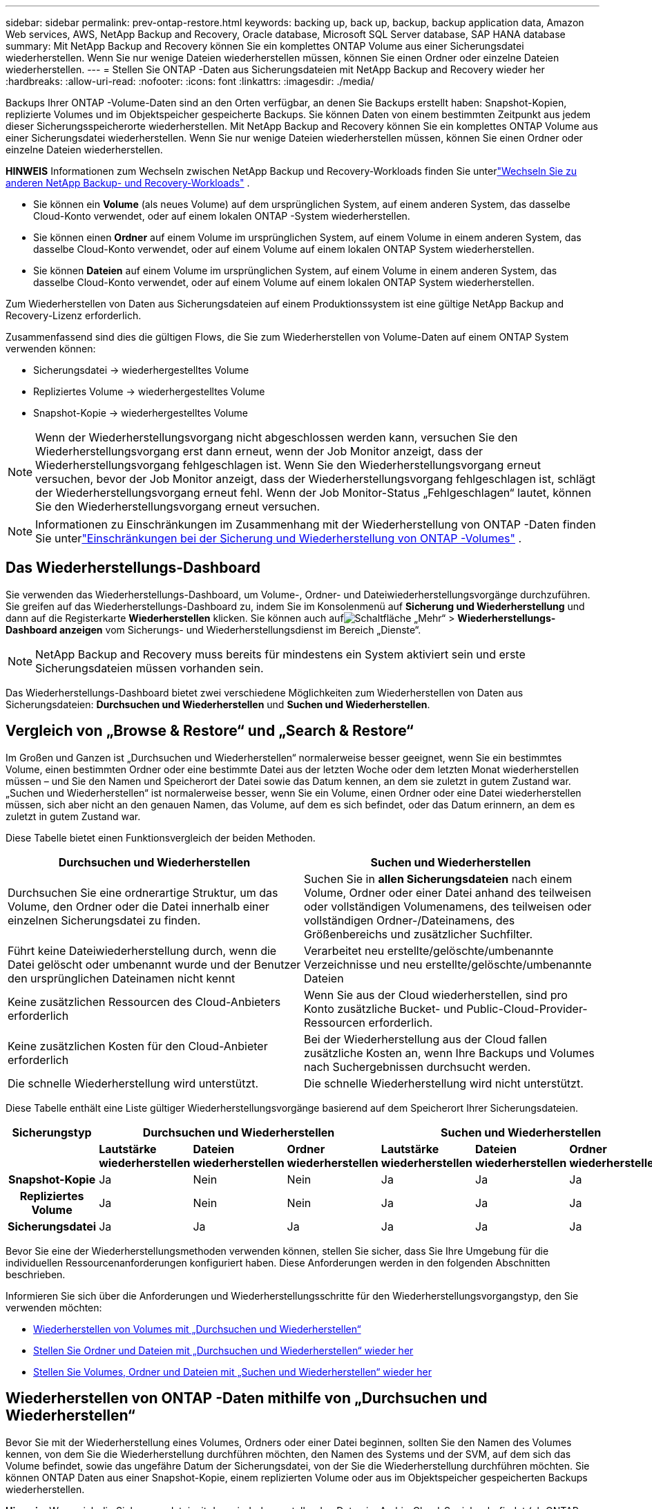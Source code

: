 ---
sidebar: sidebar 
permalink: prev-ontap-restore.html 
keywords: backing up, back up, backup, backup application data, Amazon Web services, AWS, NetApp Backup and Recovery, Oracle database, Microsoft SQL Server database, SAP HANA database 
summary: Mit NetApp Backup and Recovery können Sie ein komplettes ONTAP Volume aus einer Sicherungsdatei wiederherstellen. Wenn Sie nur wenige Dateien wiederherstellen müssen, können Sie einen Ordner oder einzelne Dateien wiederherstellen. 
---
= Stellen Sie ONTAP -Daten aus Sicherungsdateien mit NetApp Backup and Recovery wieder her
:hardbreaks:
:allow-uri-read: 
:nofooter: 
:icons: font
:linkattrs: 
:imagesdir: ./media/


[role="lead"]
Backups Ihrer ONTAP -Volume-Daten sind an den Orten verfügbar, an denen Sie Backups erstellt haben: Snapshot-Kopien, replizierte Volumes und im Objektspeicher gespeicherte Backups.  Sie können Daten von einem bestimmten Zeitpunkt aus jedem dieser Sicherungsspeicherorte wiederherstellen.  Mit NetApp Backup and Recovery können Sie ein komplettes ONTAP Volume aus einer Sicherungsdatei wiederherstellen. Wenn Sie nur wenige Dateien wiederherstellen müssen, können Sie einen Ordner oder einzelne Dateien wiederherstellen.

[]
====
*HINWEIS* Informationen zum Wechseln zwischen NetApp Backup und Recovery-Workloads finden Sie unterlink:br-start-switch-ui.html["Wechseln Sie zu anderen NetApp Backup- und Recovery-Workloads"] .

====
* Sie können ein *Volume* (als neues Volume) auf dem ursprünglichen System, auf einem anderen System, das dasselbe Cloud-Konto verwendet, oder auf einem lokalen ONTAP -System wiederherstellen.
* Sie können einen *Ordner* auf einem Volume im ursprünglichen System, auf einem Volume in einem anderen System, das dasselbe Cloud-Konto verwendet, oder auf einem Volume auf einem lokalen ONTAP System wiederherstellen.
* Sie können *Dateien* auf einem Volume im ursprünglichen System, auf einem Volume in einem anderen System, das dasselbe Cloud-Konto verwendet, oder auf einem Volume auf einem lokalen ONTAP System wiederherstellen.


Zum Wiederherstellen von Daten aus Sicherungsdateien auf einem Produktionssystem ist eine gültige NetApp Backup and Recovery-Lizenz erforderlich.

Zusammenfassend sind dies die gültigen Flows, die Sie zum Wiederherstellen von Volume-Daten auf einem ONTAP System verwenden können:

* Sicherungsdatei -> wiederhergestelltes Volume
* Repliziertes Volume -> wiederhergestelltes Volume
* Snapshot-Kopie -> wiederhergestelltes Volume



NOTE: Wenn der Wiederherstellungsvorgang nicht abgeschlossen werden kann, versuchen Sie den Wiederherstellungsvorgang erst dann erneut, wenn der Job Monitor anzeigt, dass der Wiederherstellungsvorgang fehlgeschlagen ist.  Wenn Sie den Wiederherstellungsvorgang erneut versuchen, bevor der Job Monitor anzeigt, dass der Wiederherstellungsvorgang fehlgeschlagen ist, schlägt der Wiederherstellungsvorgang erneut fehl.  Wenn der Job Monitor-Status „Fehlgeschlagen“ lautet, können Sie den Wiederherstellungsvorgang erneut versuchen.


NOTE: Informationen zu Einschränkungen im Zusammenhang mit der Wiederherstellung von ONTAP -Daten finden Sie unterlink:br-reference-limitations.html["Einschränkungen bei der Sicherung und Wiederherstellung von ONTAP -Volumes"] .



== Das Wiederherstellungs-Dashboard

Sie verwenden das Wiederherstellungs-Dashboard, um Volume-, Ordner- und Dateiwiederherstellungsvorgänge durchzuführen.  Sie greifen auf das Wiederherstellungs-Dashboard zu, indem Sie im Konsolenmenü auf *Sicherung und Wiederherstellung* und dann auf die Registerkarte *Wiederherstellen* klicken.  Sie können auch aufimage:icon-options-vertical.gif["Schaltfläche „Mehr“"] > *Wiederherstellungs-Dashboard anzeigen* vom Sicherungs- und Wiederherstellungsdienst im Bereich „Dienste“.


NOTE: NetApp Backup and Recovery muss bereits für mindestens ein System aktiviert sein und erste Sicherungsdateien müssen vorhanden sein.

Das Wiederherstellungs-Dashboard bietet zwei verschiedene Möglichkeiten zum Wiederherstellen von Daten aus Sicherungsdateien: *Durchsuchen und Wiederherstellen* und *Suchen und Wiederherstellen*.



== Vergleich von „Browse & Restore“ und „Search & Restore“

Im Großen und Ganzen ist „Durchsuchen und Wiederherstellen“ normalerweise besser geeignet, wenn Sie ein bestimmtes Volume, einen bestimmten Ordner oder eine bestimmte Datei aus der letzten Woche oder dem letzten Monat wiederherstellen müssen – und Sie den Namen und Speicherort der Datei sowie das Datum kennen, an dem sie zuletzt in gutem Zustand war.  „Suchen und Wiederherstellen“ ist normalerweise besser, wenn Sie ein Volume, einen Ordner oder eine Datei wiederherstellen müssen, sich aber nicht an den genauen Namen, das Volume, auf dem es sich befindet, oder das Datum erinnern, an dem es zuletzt in gutem Zustand war.

Diese Tabelle bietet einen Funktionsvergleich der beiden Methoden.

[cols="50,50"]
|===
| Durchsuchen und Wiederherstellen | Suchen und Wiederherstellen 


| Durchsuchen Sie eine ordnerartige Struktur, um das Volume, den Ordner oder die Datei innerhalb einer einzelnen Sicherungsdatei zu finden. | Suchen Sie in *allen Sicherungsdateien* nach einem Volume, Ordner oder einer Datei anhand des teilweisen oder vollständigen Volumenamens, des teilweisen oder vollständigen Ordner-/Dateinamens, des Größenbereichs und zusätzlicher Suchfilter. 


| Führt keine Dateiwiederherstellung durch, wenn die Datei gelöscht oder umbenannt wurde und der Benutzer den ursprünglichen Dateinamen nicht kennt | Verarbeitet neu erstellte/gelöschte/umbenannte Verzeichnisse und neu erstellte/gelöschte/umbenannte Dateien 


| Keine zusätzlichen Ressourcen des Cloud-Anbieters erforderlich | Wenn Sie aus der Cloud wiederherstellen, sind pro Konto zusätzliche Bucket- und Public-Cloud-Provider-Ressourcen erforderlich. 


| Keine zusätzlichen Kosten für den Cloud-Anbieter erforderlich | Bei der Wiederherstellung aus der Cloud fallen zusätzliche Kosten an, wenn Ihre Backups und Volumes nach Suchergebnissen durchsucht werden. 


| Die schnelle Wiederherstellung wird unterstützt. | Die schnelle Wiederherstellung wird nicht unterstützt. 
|===
Diese Tabelle enthält eine Liste gültiger Wiederherstellungsvorgänge basierend auf dem Speicherort Ihrer Sicherungsdateien.

[cols="14h,14,14,14,14,14,14"]
|===
| Sicherungstyp 3+| Durchsuchen und Wiederherstellen 3+| Suchen und Wiederherstellen 


|  | *Lautstärke wiederherstellen* | *Dateien wiederherstellen* | *Ordner wiederherstellen* | *Lautstärke wiederherstellen* | *Dateien wiederherstellen* | *Ordner wiederherstellen* 


| Snapshot-Kopie | Ja | Nein | Nein | Ja | Ja | Ja 


| Repliziertes Volume | Ja | Nein | Nein | Ja | Ja | Ja 


| Sicherungsdatei | Ja | Ja | Ja | Ja | Ja | Ja 
|===
Bevor Sie eine der Wiederherstellungsmethoden verwenden können, stellen Sie sicher, dass Sie Ihre Umgebung für die individuellen Ressourcenanforderungen konfiguriert haben.  Diese Anforderungen werden in den folgenden Abschnitten beschrieben.

Informieren Sie sich über die Anforderungen und Wiederherstellungsschritte für den Wiederherstellungsvorgangstyp, den Sie verwenden möchten:

* <<Wiederherstellen von Volumes mit „Durchsuchen und Wiederherstellen“,Wiederherstellen von Volumes mit „Durchsuchen und Wiederherstellen“>>
* <<Stellen Sie Ordner und Dateien mit „Durchsuchen und Wiederherstellen“ wieder her,Stellen Sie Ordner und Dateien mit „Durchsuchen und Wiederherstellen“ wieder her>>
* <<restore-ontap-data-using-search-restore,Stellen Sie Volumes, Ordner und Dateien mit „Suchen und Wiederherstellen“ wieder her>>




== Wiederherstellen von ONTAP -Daten mithilfe von „Durchsuchen und Wiederherstellen“

Bevor Sie mit der Wiederherstellung eines Volumes, Ordners oder einer Datei beginnen, sollten Sie den Namen des Volumes kennen, von dem Sie die Wiederherstellung durchführen möchten, den Namen des Systems und der SVM, auf dem sich das Volume befindet, sowie das ungefähre Datum der Sicherungsdatei, von der Sie die Wiederherstellung durchführen möchten.  Sie können ONTAP Daten aus einer Snapshot-Kopie, einem replizierten Volume oder aus im Objektspeicher gespeicherten Backups wiederherstellen.

*Hinweis:* Wenn sich die Sicherungsdatei mit den wiederherzustellenden Daten im Archiv-Cloud-Speicher befindet (ab ONTAP 9.10.1), dauert der Wiederherstellungsvorgang länger und ist kostenpflichtig.  Darüber hinaus muss auf dem Zielcluster ONTAP 9.10.1 oder höher für die Volume-Wiederherstellung, 9.11.1 für die Dateiwiederherstellung, 9.12.1 für Google Archive und StorageGRID und 9.13.1 für die Ordnerwiederherstellung ausgeführt werden.

ifdef::aws[]

link:prev-reference-aws-archive-storage-tiers.html["Erfahren Sie mehr über die Wiederherstellung aus dem AWS-Archivspeicher"] .

endif::aws[]

ifdef::azure[]

link:prev-reference-azure-archive-storage-tiers.html["Weitere Informationen zur Wiederherstellung aus dem Azure-Archivspeicher"] .

endif::azure[]

ifdef::gcp[]

link:prev-reference-gcp-archive-storage-tiers.html["Erfahren Sie mehr über die Wiederherstellung aus dem Google-Archivspeicher"] .

endif::gcp[]


NOTE: Die hohe Priorität wird beim Wiederherstellen von Daten aus dem Azure-Archivspeicher auf StorageGRID -Systemen nicht unterstützt.



=== Durchsuchen und Wiederherstellen unterstützter Systeme und Objektspeicheranbieter

Sie können ONTAP Daten aus einer Sicherungsdatei, die sich in einem sekundären System (einem replizierten Volume) oder im Objektspeicher (einer Sicherungsdatei) befindet, auf den folgenden Systemen wiederherstellen.  Snapshot-Kopien befinden sich auf dem Quellsystem und können nur auf demselben System wiederhergestellt werden.

*Hinweis:* Sie können ein Volume aus jeder Art von Sicherungsdatei wiederherstellen, einen Ordner oder einzelne Dateien können Sie derzeit jedoch nur aus einer Sicherungsdatei im Objektspeicher wiederherstellen.

[cols="25,25,25,25"]
|===
| *Aus dem Objektspeicher (Backup)* | *Vom Primär (Schnappschuss)* | *Vom sekundären System (Replikation)* | Zum Zielsystem ifdef::aws[] 


| Amazon S3 | Cloud Volumes ONTAP in AWS On-Premises- ONTAP -System | Cloud Volumes ONTAP in AWS Lokales ONTAP -System endif::aws[] ifdef::azure[] | Azure-Blob 


| Cloud Volumes ONTAP in Azure On-Premises- ONTAP -System | Cloud Volumes ONTAP in Azure Lokales ONTAP -System endif::azure[] ifdef::gcp[] | Google Cloud-Speicher | Cloud Volumes ONTAP im lokalen ONTAP -System von Google 


| Cloud Volumes ONTAP im lokalen ONTAP -System von Google endif::gcp[] | NetApp StorageGRID | On-Premises- ONTAP -System | On-Premises- ONTAP -System Cloud Volumes ONTAP 


| Zum lokalen ONTAP -System | ONTAP S3 | On-Premises- ONTAP -System | On-Premises- ONTAP -System Cloud Volumes ONTAP 
|===
ifdef::aws[]

endif::aws[]

ifdef::azure[]

endif::azure[]

ifdef::gcp[]

endif::gcp[]

Für „Durchsuchen und Wiederherstellen“ kann der Konsolenagent an den folgenden Speicherorten installiert werden:

ifdef::aws[]

* Für Amazon S3 kann der Konsolenagent in AWS oder in Ihren Räumlichkeiten bereitgestellt werden


endif::aws[]

ifdef::azure[]

* Für Azure Blob kann der Konsolenagent in Azure oder in Ihren Räumlichkeiten bereitgestellt werden


endif::azure[]

ifdef::gcp[]

* Für Google Cloud Storage muss der Konsolenagent in Ihrem Google Cloud Platform VPC bereitgestellt werden


endif::gcp[]

* Für StorageGRID muss der Konsolenagent in Ihren Räumlichkeiten bereitgestellt werden; mit oder ohne Internetzugang
* Für ONTAP S3 kann der Konsolenagent in Ihren Räumlichkeiten (mit oder ohne Internetzugang) oder in einer Cloud-Provider-Umgebung bereitgestellt werden


Beachten Sie, dass Verweise auf „On-Premises ONTAP Systeme“ FAS, AFF und ONTAP Select Systeme umfassen.


NOTE: Wenn die ONTAP Version auf Ihrem System niedriger als 9.13.1 ist, können Sie keine Ordner oder Dateien wiederherstellen, wenn die Sicherungsdatei mit DataLock & Ransomware konfiguriert wurde.  In diesem Fall können Sie das gesamte Volume aus der Sicherungsdatei wiederherstellen und dann auf die benötigten Dateien zugreifen.



=== Wiederherstellen von Volumes mithilfe von „Durchsuchen und Wiederherstellen“

Wenn Sie ein Volume aus einer Sicherungsdatei wiederherstellen, erstellt NetApp Backup and Recovery mithilfe der Daten aus der Sicherung ein _neues_ Volume.  Wenn Sie ein Backup aus dem Objektspeicher verwenden, können Sie die Daten auf einem Volume im Originalsystem, auf einem anderen System, das sich im selben Cloud-Konto wie das Quellsystem befindet, oder auf einem lokalen ONTAP -System wiederherstellen.

Wenn Sie ein Cloud-Backup auf einem Cloud Volumes ONTAP -System mit ONTAP 9.13.0 oder höher oder auf einem lokalen ONTAP System mit ONTAP 9.14.1 wiederherstellen, haben Sie die Möglichkeit, eine _schnelle Wiederherstellung_ durchzuführen. Die schnelle Wiederherstellung ist ideal für Notfallwiederherstellungssituationen, in denen Sie so schnell wie möglich Zugriff auf ein Volume bereitstellen müssen. Bei einer schnellen Wiederherstellung werden die Metadaten aus der Sicherungsdatei auf einem Volume wiederhergestellt, anstatt die gesamte Sicherungsdatei wiederherzustellen.  Die schnelle Wiederherstellung wird für leistungs- oder latenzempfindliche Anwendungen nicht empfohlen und wird bei Sicherungen im Archivspeicher nicht unterstützt.


NOTE: Die schnelle Wiederherstellung wird für FlexGroup -Volumes nur unterstützt, wenn auf dem Quellsystem, von dem das Cloud-Backup erstellt wurde, ONTAP 9.12.1 oder höher ausgeführt wurde.  Und es wird für SnapLock -Volumes nur unterstützt, wenn auf dem Quellsystem ONTAP 9.11.0 oder höher ausgeführt wurde.

Bei der Wiederherstellung von einem replizierten Volume können Sie das Volume auf dem ursprünglichen System oder auf einem Cloud Volumes ONTAP oder On-Premises ONTAP -System wiederherstellen.

image:diagram_browse_restore_volume.png["Ein Diagramm, das den Ablauf zum Ausführen eines Volume-Wiederherstellungsvorgangs mithilfe von „Durchsuchen und Wiederherstellen“ zeigt."]

Wie Sie sehen, müssen Sie den Namen des Quellsystems, die Speicher-VM, den Volumenamen und das Datum der Sicherungsdatei kennen, um eine Volumewiederherstellung durchzuführen.

.Schritte
. Wählen Sie im Konsolenmenü *Schutz > Sicherung und Wiederherstellung*.
. Wählen Sie die Registerkarte *Wiederherstellen* und das Wiederherstellungs-Dashboard wird angezeigt.
. Wählen Sie im Abschnitt „Durchsuchen und Wiederherstellen“ die Option „Volume wiederherstellen“ aus.
. Navigieren Sie auf der Seite „Quelle auswählen“ zur Sicherungsdatei für das Volume, das Sie wiederherstellen möchten.  Wählen Sie das *System*, das *Volume* und die *Sicherungsdatei* mit dem Datums-/Zeitstempel aus, von dem Sie wiederherstellen möchten.
+
Die Spalte *Speicherort* zeigt an, ob die Sicherungsdatei (Snapshot) *lokal* (eine Snapshot-Kopie auf dem Quellsystem), *sekundär* (ein repliziertes Volume auf einem sekundären ONTAP System) oder *Objektspeicher* (eine Sicherungsdatei im Objektspeicher) ist.  Wählen Sie die Datei aus, die Sie wiederherstellen möchten.

. Wählen Sie *Weiter*.
+
Beachten Sie: Wenn Sie eine Sicherungsdatei im Objektspeicher auswählen und Ransomware Resilience für diese Sicherung aktiv ist (wenn Sie DataLock und Ransomware Resilience in der Sicherungsrichtlinie aktiviert haben), werden Sie aufgefordert, vor der Wiederherstellung der Daten einen zusätzlichen Ransomware-Scan für die Sicherungsdatei auszuführen. Wir empfehlen Ihnen, die Sicherungsdatei auf Ransomware zu scannen. (Für den Zugriff auf den Inhalt der Sicherungsdatei fallen bei Ihrem Cloud-Anbieter zusätzliche Kosten für den Datenverkehr an.)

. Wählen Sie auf der Seite „Ziel auswählen“ das *System* aus, auf dem Sie das Volume wiederherstellen möchten.
. Wenn Sie beim Wiederherstellen einer Sicherungsdatei aus dem Objektspeicher ein lokales ONTAP -System auswählen und die Clusterverbindung zum Objektspeicher noch nicht konfiguriert haben, werden Sie zur Eingabe zusätzlicher Informationen aufgefordert:
+
ifdef::aws[]

+
** Wählen Sie beim Wiederherstellen von Amazon S3 den IPspace im ONTAP Cluster aus, in dem sich das Zielvolume befinden soll, geben Sie den Zugriffsschlüssel und den geheimen Schlüssel für den Benutzer ein, den Sie erstellt haben, um dem ONTAP Cluster Zugriff auf den S3-Bucket zu gewähren, und wählen Sie optional einen privaten VPC-Endpunkt für die sichere Datenübertragung.




endif::aws[]

ifdef::azure[]

* Wählen Sie beim Wiederherstellen aus Azure Blob den IPspace im ONTAP Cluster aus, in dem sich das Zielvolume befinden soll, wählen Sie das Azure-Abonnement für den Zugriff auf den Objektspeicher aus und wählen Sie optional einen privaten Endpunkt für die sichere Datenübertragung, indem Sie das VNet und das Subnetz auswählen.


endif::azure[]

ifdef::gcp[]

* Wählen Sie beim Wiederherstellen aus Google Cloud Storage das Google Cloud-Projekt sowie den Zugriffsschlüssel und den geheimen Schlüssel aus, um auf den Objektspeicher, die Region, in der die Sicherungen gespeichert sind, und den IP-Bereich im ONTAP Cluster zuzugreifen, in dem sich das Zielvolume befinden wird.


endif::gcp[]

* Geben Sie beim Wiederherstellen von StorageGRID den FQDN des StorageGRID -Servers und den Port ein, den ONTAP für die HTTPS-Kommunikation mit StorageGRID verwenden soll, wählen Sie den für den Zugriff auf den Objektspeicher erforderlichen Zugriffsschlüssel und Geheimschlüssel sowie den IP-Bereich im ONTAP Cluster aus, in dem sich das Zielvolume befinden wird.
* Geben Sie beim Wiederherstellen von ONTAP S3 den FQDN des ONTAP S3-Servers und den Port ein, den ONTAP für die HTTPS-Kommunikation mit ONTAP S3 verwenden soll, wählen Sie den für den Zugriff auf den Objektspeicher erforderlichen Zugriffsschlüssel und Geheimschlüssel sowie den IP-Bereich im ONTAP Cluster aus, in dem sich das Zielvolume befinden wird.
+
.. Geben Sie den Namen ein, den Sie für das wiederhergestellte Volume verwenden möchten, und wählen Sie die Speicher-VM und das Aggregat aus, in dem sich das Volume befinden soll.  Beim Wiederherstellen eines FlexGroup -Volumes müssen Sie mehrere Aggregate auswählen.  Standardmäßig wird *<source_volume_name>_restore* als Volumename verwendet.
+
Wenn Sie ein Backup vom Objektspeicher auf einem Cloud Volumes ONTAP -System mit ONTAP 9.13.0 oder höher oder auf einem lokalen ONTAP System mit ONTAP 9.14.1 wiederherstellen, haben Sie die Möglichkeit, eine _schnelle Wiederherstellung_ durchzuführen.

+
Und wenn Sie das Volume aus einer Sicherungsdatei wiederherstellen, die sich in einer Archivspeicherebene befindet (verfügbar ab ONTAP 9.10.1), können Sie die Wiederherstellungspriorität auswählen.

+
ifdef::aws[]





link:prev-reference-aws-archive-storage-tiers.html["Erfahren Sie mehr über die Wiederherstellung aus dem AWS-Archivspeicher"] .

endif::aws[]

ifdef::azure[]

link:prev-reference-azure-archive-storage-tiers.html["Weitere Informationen zur Wiederherstellung aus dem Azure-Archivspeicher"] .

endif::azure[]

ifdef::gcp[]

link:prev-reference-gcp-archive-storage-tiers.html["Erfahren Sie mehr über die Wiederherstellung aus dem Google-Archivspeicher"] . Sicherungsdateien in der Speicherebene des Google-Archivs werden fast sofort wiederhergestellt und erfordern keine Wiederherstellungspriorität.

endif::gcp[]

. Wählen Sie *Weiter*, um auszuwählen, ob Sie eine normale Wiederherstellung oder eine schnelle Wiederherstellung durchführen möchten:
+
** *Normale Wiederherstellung*: Verwenden Sie die normale Wiederherstellung auf Volumes, die eine hohe Leistung erfordern.  Die Volumes sind erst verfügbar, wenn der Wiederherstellungsvorgang abgeschlossen ist.
** *Schnelle Wiederherstellung*: Wiederhergestellte Volumes und Daten sind sofort verfügbar. Verwenden Sie dies nicht auf Volumes, die eine hohe Leistung erfordern, da der Zugriff auf die Daten während des schnellen Wiederherstellungsprozesses langsamer als gewöhnlich sein kann.


. Wählen Sie *Wiederherstellen* und Sie kehren zum Wiederherstellungs-Dashboard zurück, damit Sie den Fortschritt des Wiederherstellungsvorgangs überprüfen können.


.Ergebnis
NetApp Backup and Recovery erstellt basierend auf dem von Ihnen ausgewählten Backup ein neues Volume.

Beachten Sie, dass die Wiederherstellung eines Volumes aus einer Sicherungsdatei, die sich im Archivspeicher befindet, je nach Archivebene und Wiederherstellungspriorität viele Minuten oder Stunden dauern kann.  Sie können die Registerkarte *Jobüberwachung* auswählen, um den Wiederherstellungsfortschritt anzuzeigen.



=== Stellen Sie Ordner und Dateien mit „Durchsuchen und Wiederherstellen“ wieder her

Wenn Sie nur einige Dateien aus einer ONTAP Volume-Sicherung wiederherstellen müssen, können Sie anstelle der Wiederherstellung des gesamten Volumes einen Ordner oder einzelne Dateien wiederherstellen.  Sie können Ordner und Dateien auf einem vorhandenen Volume im ursprünglichen System oder auf einem anderen System wiederherstellen, das dasselbe Cloud-Konto verwendet.  Sie können Ordner und Dateien auch auf einem Volume auf einem lokalen ONTAP System wiederherstellen.


NOTE: Sie können einen Ordner oder einzelne Dateien derzeit nur aus einer Sicherungsdatei im Objektspeicher wiederherstellen.  Das Wiederherstellen von Dateien und Ordnern aus einer lokalen Snapshot-Kopie oder aus einer Sicherungsdatei, die sich auf einem sekundären System (einem replizierten Volume) befindet, wird derzeit nicht unterstützt.

Wenn Sie mehrere Dateien auswählen, werden alle Dateien auf demselben von Ihnen ausgewählten Zielvolume wiederhergestellt.  Wenn Sie also Dateien auf verschiedenen Datenträgern wiederherstellen möchten, müssen Sie den Wiederherstellungsvorgang mehrmals ausführen.

Wenn Sie ONTAP 9.13.0 oder höher verwenden, können Sie einen Ordner zusammen mit allen darin enthaltenen Dateien und Unterordnern wiederherstellen.  Wenn Sie eine ONTAP -Version vor 9.13.0 verwenden, werden nur Dateien aus diesem Ordner wiederhergestellt – keine Unterordner oder Dateien in Unterordnern.

[NOTE]
====
* Wenn die Sicherungsdatei mit DataLock- und Ransomware-Schutz konfiguriert wurde, wird die Wiederherstellung auf Ordnerebene nur unterstützt, wenn die ONTAP -Version 9.13.1 oder höher ist.  Wenn Sie eine frühere Version von ONTAP verwenden, können Sie das gesamte Volume aus der Sicherungsdatei wiederherstellen und dann auf die benötigten Ordner und Dateien zugreifen.
* Wenn sich die Sicherungsdatei im Archivspeicher befindet, wird die Wiederherstellung auf Ordnerebene nur unterstützt, wenn die ONTAP Version 9.13.1 oder höher ist.  Wenn Sie eine frühere Version von ONTAP verwenden, können Sie den Ordner aus einer neueren, nicht archivierten Sicherungsdatei wiederherstellen oder das gesamte Volume aus der archivierten Sicherung wiederherstellen und dann auf den benötigten Ordner und die benötigten Dateien zugreifen.
* Mit ONTAP 9.15.1 können Sie FlexGroup -Ordner mit der Option „Durchsuchen und wiederherstellen“ wiederherstellen.  Diese Funktion befindet sich im Technologievorschaumodus.
+
Sie können es mit einem speziellen Flag testen, das im https://community.netapp.com/t5/Tech-ONTAP-Blogs/BlueXP-Backup-and-Recovery-July-2024-Release/ba-p/453993#toc-hId-1830672444["Blog zur NetApp Backup and Recovery-Version vom Juli 2024"^] .



====


==== Voraussetzungen

* Die ONTAP Version muss 9.6 oder höher sein, um Dateiwiederherstellungsvorgänge durchführen zu können.
* Die ONTAP Version muss 9.11.1 oder höher sein, um _Ordner_-Wiederherstellungsvorgänge durchführen zu können.  ONTAP Version 9.13.1 ist erforderlich, wenn sich die Daten im Archivspeicher befinden oder wenn die Sicherungsdatei DataLock- und Ransomware-Schutz verwendet.
* Die ONTAP Version muss 9.15.1 p2 oder höher sein, um FlexGroup -Verzeichnisse mit der Option „Durchsuchen und wiederherstellen“ wiederherzustellen.




==== Ordner- und Dateiwiederherstellungsprozess

Der Vorgang läuft folgendermaßen ab:

. Wenn Sie einen Ordner oder eine oder mehrere Dateien aus einer Volume-Sicherung wiederherstellen möchten, klicken Sie auf die Registerkarte *Wiederherstellen* und dann unter _Durchsuchen und Wiederherstellen_ auf *Dateien oder Ordner wiederherstellen*.
. Wählen Sie das Quellsystem, das Volume und die Sicherungsdatei aus, in der sich der Ordner oder die Datei(en) befinden.
. NetApp Backup and Recovery zeigt die Ordner und Dateien an, die in der ausgewählten Sicherungsdatei vorhanden sind.
. Wählen Sie den Ordner oder die Datei(en) aus, die Sie aus dieser Sicherung wiederherstellen möchten.
. Wählen Sie den Zielspeicherort aus, an dem der Ordner oder die Datei(en) wiederhergestellt werden sollen (System, Volume und Ordner), und klicken Sie auf *Wiederherstellen*.
. Die Datei(en) werden wiederhergestellt.


image:diagram_browse_restore_file.png["Ein Diagramm, das den Ablauf zum Ausführen eines Dateiwiederherstellungsvorgangs mithilfe von „Durchsuchen und Wiederherstellen“ zeigt."]

Wie Sie sehen, müssen Sie den Systemnamen, den Datenträgernamen, das Datum der Sicherungsdatei und den Ordner-/Dateinamen kennen, um eine Ordner- oder Dateiwiederherstellung durchzuführen.



==== Ordner und Dateien wiederherstellen

Befolgen Sie diese Schritte, um Ordner oder Dateien aus einer ONTAP Volume-Sicherung auf einem Volume wiederherzustellen.  Sie sollten den Namen des Datenträgers und das Datum der Sicherungsdatei kennen, die Sie zum Wiederherstellen des Ordners oder der Datei(en) verwenden möchten.  Diese Funktion verwendet Live Browsing, sodass Sie die Liste der Verzeichnisse und Dateien in jeder Sicherungsdatei anzeigen können.

.Schritte
. Wählen Sie im Konsolenmenü *Schutz > Sicherung und Wiederherstellung*.
. Wählen Sie die Registerkarte *Wiederherstellen* und das Wiederherstellungs-Dashboard wird angezeigt.
. Wählen Sie im Abschnitt „Durchsuchen und Wiederherstellen“ die Option „Dateien oder Ordner wiederherstellen“ aus.
. Navigieren Sie auf der Seite „Quelle auswählen“ zur Sicherungsdatei für das Volume, das den Ordner oder die Dateien enthält, die Sie wiederherstellen möchten.  Wählen Sie das *System*, das *Volume* und das *Backup* mit dem Datums-/Zeitstempel aus, aus dem Sie Dateien wiederherstellen möchten.
. Wählen Sie *Weiter* und die Liste der Ordner und Dateien aus der Volume-Sicherung wird angezeigt.
+
Wenn Sie Ordner oder Dateien aus einer Sicherungsdatei wiederherstellen, die sich in einer Archivspeicherebene befindet, können Sie die Wiederherstellungspriorität auswählen.

+
link:prev-reference-aws-archive-storage-tiers.html["Erfahren Sie mehr über die Wiederherstellung aus dem AWS-Archivspeicher"] . link:prev-reference-azure-archive-storage-tiers.html["Weitere Informationen zur Wiederherstellung aus dem Azure-Archivspeicher"] . link:prev-reference-gcp-archive-storage-tiers.html["Erfahren Sie mehr über die Wiederherstellung aus dem Google-Archivspeicher"] . Sicherungsdateien in der Speicherebene des Google-Archivs werden fast sofort wiederhergestellt und erfordern keine Wiederherstellungspriorität.

+
Und wenn Ransomware Resilience für die Sicherungsdatei aktiv ist (wenn Sie DataLock und Ransomware Resilience in der Sicherungsrichtlinie aktiviert haben), werden Sie aufgefordert, vor der Wiederherstellung der Daten einen zusätzlichen Ransomware-Scan für die Sicherungsdatei auszuführen. Wir empfehlen Ihnen, die Sicherungsdatei auf Ransomware zu scannen. (Für den Zugriff auf den Inhalt der Sicherungsdatei fallen bei Ihrem Cloud-Anbieter zusätzliche Kosten für den Datenverkehr an.)

. Wählen Sie auf der Seite „Elemente auswählen“ den Ordner oder die Datei(en) aus, die Sie wiederherstellen möchten, und wählen Sie „Weiter“ aus.  So können Sie den Artikel leichter finden:
+
** Sie können den Ordner- oder Dateinamen auswählen, wenn Sie ihn sehen.
** Sie können das Suchsymbol auswählen und den Namen des Ordners oder der Datei eingeben, um direkt zum Element zu navigieren.
** Sie können in Ordnern mit dem Abwärtspfeil am Ende der Zeile nach unten navigieren, um bestimmte Dateien zu finden.
+
Wenn Sie Dateien auswählen, werden diese auf der linken Seite der Seite hinzugefügt, sodass Sie die Dateien sehen können, die Sie bereits ausgewählt haben.  Sie können eine Datei bei Bedarf aus dieser Liste entfernen, indem Sie das *x* neben dem Dateinamen auswählen.



. Wählen Sie auf der Seite „Ziel auswählen“ das *System* aus, auf dem Sie die Elemente wiederherstellen möchten.
+
Wenn Sie einen lokalen Cluster auswählen und die Clusterverbindung zum Objektspeicher noch nicht konfiguriert haben, werden Sie zur Eingabe zusätzlicher Informationen aufgefordert:

+
ifdef::aws[]

+
** Geben Sie beim Wiederherstellen von Amazon S3 den IP-Bereich im ONTAP Cluster ein, in dem sich das Zielvolume befindet, sowie den AWS-Zugriffsschlüssel und den geheimen Schlüssel, die für den Zugriff auf den Objektspeicher erforderlich sind.  Sie können auch eine Private Link-Konfiguration für die Verbindung zum Cluster auswählen.




endif::aws[]

ifdef::azure[]

* Geben Sie beim Wiederherstellen aus Azure Blob den IPspace im ONTAP Cluster ein, in dem sich das Zielvolume befindet.  Sie können auch eine private Endpunktkonfiguration für die Verbindung zum Cluster auswählen.


endif::azure[]

ifdef::gcp[]

* Geben Sie beim Wiederherstellen aus Google Cloud Storage den IP-Bereich im ONTAP Cluster ein, in dem sich die Zielvolumes befinden, sowie den Zugriffsschlüssel und den geheimen Schlüssel, die für den Zugriff auf den Objektspeicher erforderlich sind.


endif::gcp[]

* Geben Sie beim Wiederherstellen von StorageGRID den FQDN des StorageGRID -Servers und den Port ein, den ONTAP für die HTTPS-Kommunikation mit StorageGRID verwenden soll, geben Sie den für den Zugriff auf den Objektspeicher erforderlichen Zugriffsschlüssel und Geheimschlüssel sowie den IP-Bereich im ONTAP -Cluster ein, in dem sich das Zielvolume befindet.
+
.. Wählen Sie dann das *Volume* und den *Ordner* aus, in dem Sie den Ordner oder die Datei(en) wiederherstellen möchten.
+
Beim Wiederherstellen von Ordnern und Dateien stehen Ihnen einige Optionen für den Speicherort zur Verfügung.



* Wenn Sie wie oben gezeigt „Zielordner auswählen“ ausgewählt haben:
+
** Sie können einen beliebigen Ordner auswählen.
** Sie können mit der Maus über einen Ordner fahren und am Ende der Zeile klicken, um in die Unterordner zu gelangen, und dann einen Ordner auswählen.


* Wenn Sie dasselbe Zielsystem und Volume ausgewählt haben, in dem sich der Quellordner/die Quelldatei befand, können Sie „Pfad des Quellordners beibehalten“ auswählen, um den Ordner oder die Datei(en) in demselben Ordner wiederherzustellen, in dem sie in der Quellstruktur vorhanden waren.  Alle Ordner und Unterordner müssen bereits vorhanden sein; es werden keine Ordner erstellt.  Beim Wiederherstellen von Dateien an ihrem ursprünglichen Speicherort können Sie die Quelldatei(en) überschreiben oder neue Dateien erstellen.
+
.. Wählen Sie *Wiederherstellen* und Sie werden zum Wiederherstellungs-Dashboard zurückgeleitet, sodass Sie den Fortschritt des Wiederherstellungsvorgangs überprüfen können.  Sie können auch auf die Registerkarte *Jobüberwachung* klicken, um den Wiederherstellungsfortschritt anzuzeigen.






== Wiederherstellen von ONTAP -Daten mit Search & Restore

Sie können mithilfe von „Suchen und Wiederherstellen“ ein Volume, einen Ordner oder Dateien aus einer ONTAP Sicherungsdatei wiederherstellen.  Mit „Suchen und Wiederherstellen“ können Sie in allen Sicherungen nach einem bestimmten Volume, Ordner oder einer Datei suchen und dann eine Wiederherstellung durchführen.  Sie müssen den genauen Systemnamen, Volumenamen oder Dateinamen nicht kennen – die Suche durchsucht alle Volume-Sicherungsdateien.

Der Suchvorgang durchsucht alle lokalen Snapshot-Kopien, die für Ihre ONTAP -Volumes vorhanden sind, alle replizierten Volumes auf sekundären Speichersystemen und alle Sicherungsdateien, die im Objektspeicher vorhanden sind.  Da die Wiederherstellung von Daten aus einer lokalen Snapshot-Kopie oder einem replizierten Volume schneller und kostengünstiger sein kann als die Wiederherstellung aus einer Sicherungsdatei im Objektspeicher, möchten Sie möglicherweise Daten von diesen anderen Speicherorten wiederherstellen.

Wenn Sie ein _vollständiges Volume_ aus einer Sicherungsdatei wiederherstellen, erstellt NetApp Backup and Recovery mithilfe der Daten aus der Sicherung ein _neues_ Volume.  Sie können die Daten als Volume im Originalsystem, auf einem anderen System, das sich im selben Cloud-Konto wie das Quellsystem befindet, oder auf einem lokalen ONTAP -System wiederherstellen.

Sie können _Ordner oder Dateien_ am ursprünglichen Volume-Speicherort, auf einem anderen Volume im selben System, auf einem anderen System, das dasselbe Cloud-Konto verwendet, oder auf einem Volume auf einem lokalen ONTAP System wiederherstellen.

Wenn Sie ONTAP 9.13.0 oder höher verwenden, können Sie einen Ordner zusammen mit allen darin enthaltenen Dateien und Unterordnern wiederherstellen.  Wenn Sie eine ONTAP -Version vor 9.13.0 verwenden, werden nur Dateien aus diesem Ordner wiederhergestellt – keine Unterordner oder Dateien in Unterordnern.

Wenn sich die Sicherungsdatei für das Volume, das Sie wiederherstellen möchten, im Archivspeicher befindet (verfügbar ab ONTAP 9.10.1), dauert der Wiederherstellungsvorgang länger und verursacht zusätzliche Kosten.  Beachten Sie, dass auf dem Zielcluster außerdem ONTAP 9.10.1 oder höher für die Volume-Wiederherstellung, 9.11.1 für die Dateiwiederherstellung, 9.12.1 für Google Archive und StorageGRID und 9.13.1 für die Ordnerwiederherstellung ausgeführt werden muss.

ifdef::aws[]

link:prev-reference-aws-archive-storage-tiers.html["Erfahren Sie mehr über die Wiederherstellung aus dem AWS-Archivspeicher"] .

endif::aws[]

ifdef::azure[]

link:prev-reference-azure-archive-storage-tiers.html["Weitere Informationen zur Wiederherstellung aus dem Azure-Archivspeicher"] .

endif::azure[]

ifdef::gcp[]

link:prev-reference-gcp-archive-storage-tiers.html["Erfahren Sie mehr über die Wiederherstellung aus dem Google-Archivspeicher"] .

endif::gcp[]

[NOTE]
====
* Wenn die Sicherungsdatei im Objektspeicher mit DataLock- und Ransomware-Schutz konfiguriert wurde, wird die Wiederherstellung auf Ordnerebene nur unterstützt, wenn die ONTAP -Version 9.13.1 oder höher ist.  Wenn Sie eine frühere Version von ONTAP verwenden, können Sie das gesamte Volume aus der Sicherungsdatei wiederherstellen und dann auf die benötigten Ordner und Dateien zugreifen.
* Wenn sich die Sicherungsdatei im Objektspeicher im Archivspeicher befindet, wird die Wiederherstellung auf Ordnerebene nur unterstützt, wenn die ONTAP -Version 9.13.1 oder höher ist.  Wenn Sie eine frühere Version von ONTAP verwenden, können Sie den Ordner aus einer neueren, nicht archivierten Sicherungsdatei wiederherstellen oder das gesamte Volume aus der archivierten Sicherung wiederherstellen und dann auf den benötigten Ordner und die benötigten Dateien zugreifen.
* Die Wiederherstellungspriorität „Hoch“ wird beim Wiederherstellen von Daten aus dem Azure-Archivspeicher auf StorageGRID -Systemen nicht unterstützt.
* Das Wiederherstellen von Ordnern aus Volumes im ONTAP S3-Objektspeicher wird derzeit nicht unterstützt.


====
Bevor Sie beginnen, sollten Sie eine Vorstellung vom Namen oder Speicherort des Datenträgers oder der Datei haben, die Sie wiederherstellen möchten.



=== Von Search & Restore unterstützte Systeme und Objektspeicheranbieter

Sie können ONTAP Daten aus einer Sicherungsdatei, die sich in einem sekundären System (einem replizierten Volume) oder im Objektspeicher (einer Sicherungsdatei) befindet, auf den folgenden Systemen wiederherstellen.  Snapshot-Kopien befinden sich auf dem Quellsystem und können nur auf demselben System wiederhergestellt werden.

*Hinweis:* Sie können Volumes und Dateien aus jeder Art von Sicherungsdatei wiederherstellen, einen Ordner können Sie derzeit jedoch nur aus Sicherungsdateien im Objektspeicher wiederherstellen.

[cols="33,33,33"]
|===
2+| Speicherort der Sicherungsdatei | Zielsystem 


| *Objektspeicher (Backup)* | *Sekundäres System (Replikation)* | ifdef::aws[] 


| Amazon S3 | Cloud Volumes ONTAP in AWS On-Premises- ONTAP -System | Cloud Volumes ONTAP in AWS Lokales ONTAP -System endif::aws[] ifdef::azure[] 


| Azure-Blob | Cloud Volumes ONTAP in Azure On-Premises- ONTAP -System | Cloud Volumes ONTAP in Azure Lokales ONTAP -System endif::azure[] ifdef::gcp[] 


| Google Cloud-Speicher | Cloud Volumes ONTAP im lokalen ONTAP -System von Google | Cloud Volumes ONTAP im lokalen ONTAP -System von Google endif::gcp[] 


| NetApp StorageGRID | On-Premises- ONTAP -System Cloud Volumes ONTAP | On-Premises- ONTAP -System 


| ONTAP S3 | On-Premises- ONTAP -System Cloud Volumes ONTAP | On-Premises- ONTAP -System 
|===
Für Search & Restore kann der Konsolenagent an den folgenden Speicherorten installiert werden:

ifdef::aws[]

* Für Amazon S3 kann der Konsolenagent in AWS oder in Ihren Räumlichkeiten bereitgestellt werden


endif::aws[]

ifdef::azure[]

* Für Azure Blob kann der Konsolenagent in Azure oder in Ihren Räumlichkeiten bereitgestellt werden


endif::azure[]

ifdef::gcp[]

* Für Google Cloud Storage muss der Konsolenagent in Ihrem Google Cloud Platform VPC bereitgestellt werden


endif::gcp[]

* Für StorageGRID muss der Konsolenagent in Ihren Räumlichkeiten bereitgestellt werden; mit oder ohne Internetzugang
* Für ONTAP S3 kann der Konsolenagent in Ihren Räumlichkeiten (mit oder ohne Internetzugang) oder in einer Cloud-Provider-Umgebung bereitgestellt werden


Beachten Sie, dass Verweise auf „On-Premises ONTAP Systeme“ FAS, AFF und ONTAP Select Systeme umfassen.



=== Voraussetzungen

* Clusteranforderungen:
+
** Die ONTAP -Version muss 9.8 oder höher sein.
** Die Speicher-VM (SVM), auf der sich das Volume befindet, muss über ein konfiguriertes Daten-LIF verfügen.
** NFS muss auf dem Volume aktiviert sein (sowohl NFS- als auch SMB/CIFS-Volumes werden unterstützt).
** Der SnapDiff RPC-Server muss auf der SVM aktiviert werden.  Die Konsole führt dies automatisch aus, wenn Sie die Indizierung auf dem System aktivieren.  (SnapDiff ist die Technologie, die Datei- und Verzeichnisunterschiede zwischen Snapshot-Kopien schnell erkennt.)




ifdef::aws[]

* AWS-Anforderungen:
+
** Der Benutzerrolle, die der Konsole Berechtigungen erteilt, müssen bestimmte Amazon Athena-, AWS Glue- und AWS S3-Berechtigungen hinzugefügt werden. link:prev-ontap-backup-onprem-aws.html["Stellen Sie sicher, dass alle Berechtigungen richtig konfiguriert sind"] .
+
Beachten Sie: Wenn Sie NetApp Backup and Recovery bereits mit einem zuvor konfigurierten Konsolenagenten verwendet haben, müssen Sie der Konsolenbenutzerrolle jetzt die Athena- und Glue-Berechtigungen hinzufügen.  Sie werden für Search & Restore benötigt.





endif::aws[]

ifdef::azure[]

* Azure-Anforderungen:
+
** Sie müssen den Azure Synapse Analytics-Ressourcenanbieter (genannt „Microsoft.Synapse“) mit Ihrem Abonnement registrieren. https://docs.microsoft.com/en-us/azure/azure-resource-manager/management/resource-providers-and-types#register-resource-provider["Erfahren Sie, wie Sie diesen Ressourcenanbieter für Ihr Abonnement registrieren."^] .  Sie müssen der *Eigentümer* oder *Mitwirkende* des Abonnements sein, um den Ressourcenanbieter zu registrieren.
** Der Benutzerrolle, die der Konsole Berechtigungen erteilt, müssen bestimmte Berechtigungen für den Azure Synapse-Arbeitsbereich und das Data Lake-Speicherkonto hinzugefügt werden. link:prev-ontap-backup-onprem-azure.html["Stellen Sie sicher, dass alle Berechtigungen richtig konfiguriert sind"] .
+
Beachten Sie: Wenn Sie NetApp Backup and Recovery bereits mit einem zuvor konfigurierten Konsolenagenten verwendet haben, müssen Sie der Konsolenbenutzerrolle jetzt die Berechtigungen für den Azure Synapse-Arbeitsbereich und das Data Lake Storage-Konto hinzufügen.  Sie werden für Search & Restore benötigt.

** Der Konsolenagent muss *ohne* Proxyserver für die HTTP-Kommunikation mit dem Internet konfiguriert werden.  Wenn Sie einen HTTP-Proxyserver für Ihren Konsolenagenten konfiguriert haben, können Sie die Such- und Wiederherstellungsfunktion nicht verwenden.




endif::azure[]

ifdef::gcp[]

* Google Cloud-Anforderungen:
+
** Der Benutzerrolle, die der NetApp Konsole Berechtigungen erteilt, müssen bestimmte Google BigQuery-Berechtigungen hinzugefügt werden. link:prev-ontap-backup-onprem-gcp.html["Stellen Sie sicher, dass alle Berechtigungen richtig konfiguriert sind"] .
+
Wenn Sie NetApp Backup and Recovery bereits mit einem zuvor konfigurierten Konsolenagenten verwendet haben, müssen Sie jetzt der Konsolenbenutzerrolle die BigQuery-Berechtigungen hinzufügen.  Sie werden für Search & Restore benötigt.





endif::gcp[]

* StorageGRID und ONTAP S3-Anforderungen:
+
Abhängig von Ihrer Konfiguration gibt es zwei Möglichkeiten, Search & Restore zu implementieren:

+
** Wenn in Ihrem Konto keine Anmeldeinformationen des Cloud-Anbieters vorhanden sind, werden die Informationen des indizierten Katalogs auf dem Konsolenagenten gespeichert.
+
Informationen zum indizierten Katalog v2 finden Sie im folgenden Abschnitt zum Aktivieren des indizierten Katalogs.

** Wenn Sie einen Konsolenagenten auf einer privaten (dunklen) Site verwenden, werden die indizierten Kataloginformationen auf dem Konsolenagenten gespeichert (erfordert Konsolenagentenversion 3.9.25 oder höher).
** Wenn Sie https://docs.netapp.com/us-en/console-setup-admin/concept-accounts-aws.html["AWS -Anmeldeinformationen"^] oder https://docs.netapp.com/us-en/console-setup-admin/concept-accounts-azure.html["Azure-Anmeldeinformationen"^] im Konto, dann wird der indizierte Katalog beim Cloud-Anbieter gespeichert, genau wie bei einem in der Cloud bereitgestellten Konsolenagenten.  (Wenn Sie über beide Anmeldeinformationen verfügen, ist AWS standardmäßig ausgewählt.)
+
Auch wenn Sie einen lokalen Konsolen-Agenten verwenden, müssen die Anforderungen des Cloud-Anbieters sowohl für die Berechtigungen des Konsolen-Agenten als auch für die Ressourcen des Cloud-Anbieters erfüllt sein.  Beachten Sie bei der Verwendung dieser Implementierung die oben aufgeführten AWS- und Azure-Anforderungen.







=== Such- und Wiederherstellungsprozess

Der Vorgang läuft folgendermaßen ab:

. Bevor Sie „Suchen und Wiederherstellen“ verwenden können, müssen Sie die „Indizierung“ auf jedem Quellsystem aktivieren, von dem Sie Volumedaten wiederherstellen möchten.  Dadurch kann der indizierte Katalog die Sicherungsdateien für jedes Volume verfolgen.
. Wenn Sie ein Volume oder Dateien aus einer Volumesicherung wiederherstellen möchten, wählen Sie unter _Suchen und Wiederherstellen_ die Option *Suchen und Wiederherstellen*.
. Geben Sie die Suchkriterien für ein Volume, einen Ordner oder eine Datei nach teilweisem oder vollständigem Volumenamen, teilweisem oder vollständigem Dateinamen, Sicherungsspeicherort, Größenbereich, Erstellungsdatumsbereich und anderen Suchfiltern ein und wählen Sie *Suchen*.
+
Auf der Seite „Suchergebnisse“ werden alle Speicherorte angezeigt, die über eine Datei oder ein Volume verfügen, das Ihren Suchkriterien entspricht.

. Wählen Sie *Alle Sicherungen anzeigen* für den Speicherort, den Sie zum Wiederherstellen des Volumes oder der Datei verwenden möchten, und wählen Sie dann *Wiederherstellen* für die tatsächliche Sicherungsdatei, die Sie verwenden möchten.
. Wählen Sie den Speicherort aus, an dem das Volume, der Ordner oder die Datei(en) wiederhergestellt werden sollen, und wählen Sie *Wiederherstellen*.
. Das Volume, der Ordner oder die Datei(en) werden wiederhergestellt.


image:diagram_search_restore_vol_file.png["Ein Diagramm, das den Ablauf zum Ausführen eines Volume-, Ordner- oder Dateiwiederherstellungsvorgangs mithilfe von „Suchen und Wiederherstellen“ zeigt."]

Wie Sie sehen, müssen Sie eigentlich nur einen Teilnamen kennen und NetApp Backup and Recovery durchsucht alle Sicherungsdateien, die Ihrer Suche entsprechen.



=== Aktivieren Sie den indizierten Katalog für jedes System

Bevor Sie „Suchen und Wiederherstellen“ verwenden können, müssen Sie die „Indizierung“ auf jedem Quellsystem aktivieren, von dem Sie Volumes oder Dateien wiederherstellen möchten.  Dadurch kann der indizierte Katalog jedes Volume und jede Sicherungsdatei verfolgen – und Ihre Suchvorgänge werden dadurch sehr schnell und effizient.

Der indizierte Katalog ist eine Datenbank, die Metadaten zu allen Volumes und Sicherungsdateien in Ihrem System speichert.  Es wird von der Such- und Wiederherstellungsfunktion verwendet, um schnell die Sicherungsdateien zu finden, die die Daten enthalten, die Sie wiederherstellen möchten.

.Funktionen des indizierten Katalogs v2
Der im Februar 2025 veröffentlichte und im Juni 2025 aktualisierte Indexed Catalog v2 enthält Funktionen, die ihn effizienter und benutzerfreundlicher machen.  Diese Version weist eine deutliche Leistungssteigerung auf und ist für alle Neukunden standardmäßig aktiviert.

Beachten Sie die folgenden Überlegungen zu v2:

* Der indizierte Katalog v2 ist im Vorschaumodus verfügbar.
* Wenn Sie bereits Kunde sind und den Katalog v2 verwenden möchten, müssen Sie Ihre Umgebung vollständig neu indizieren.
* Der Katalog v2 indiziert nur die Snapshots, die über eine Snapshot-Bezeichnung verfügen.
* NetApp Backup and Recovery indiziert keine Snapshots mit „stündlichen“ SnapMirror Labels.  Wenn Sie Snapshots mit dem SnapMirror -Label „stündlich“ indizieren möchten, müssen Sie es manuell aktivieren, während sich v2 im Vorschaumodus befindet.
* NetApp Backup and Recovery indiziert Volumes und Snapshots, die mit durch NetApp Backup and Recovery geschützten Systemen verknüpft sind, nur mit dem Katalog v2.  Andere auf der Konsolenplattform erkannte Systeme werden nicht indiziert.
* Die Datenindizierung mit Catalog v2 erfolgt in lokalen Umgebungen sowie in Amazon Web Services-, Microsoft Azure- und Google Cloud Platform (GCP)-Umgebungen.


Der indizierte Katalog v2 unterstützt Folgendes:

* Globale Sucheffizienz in weniger als 3 Minuten
* Bis zu 5 Milliarden Dateien
* Bis zu 5000 Volumes pro Cluster
* Bis zu 100.000 Snapshots pro Volume
* Die maximale Zeit für die Basisindexierung beträgt weniger als 7 Tage.  Die tatsächliche Zeit hängt von Ihrer Umgebung ab.


.Aktivieren des indizierten Katalogs für ein System
Der Dienst stellt keinen separaten Bucket bereit, wenn Sie den indizierten Katalog v2 verwenden.  Stattdessen stellt der Dienst für in AWS, Azure, Google Cloud Platform, StorageGRID oder ONTAP S3 gespeicherte Backups Speicherplatz auf dem Konsolenagenten oder in der Umgebung des Cloud-Anbieters bereit.

Wenn Sie den indizierten Katalog vor der Version 2 aktiviert haben, geschieht Folgendes mit Systemen:

* Für in AWS gespeicherte Backups wird ein neuer S3-Bucket bereitgestellt und der https://aws.amazon.com/athena/faqs/["Interaktiver Abfragedienst Amazon Athena"^] Und https://aws.amazon.com/glue/faqs/["Serverloser Datenintegrationsdienst AWS Glue"^] .
* Für in Azure gespeicherte Sicherungen werden ein Azure Synapse-Arbeitsbereich und ein Data Lake-Dateisystem als Container bereitgestellt, in dem die Arbeitsbereichsdaten gespeichert werden.
* Für in Google Cloud gespeicherte Backups wird ein neuer Bucket bereitgestellt, und die https://cloud.google.com/bigquery["Google Cloud BigQuery-Dienste"^] werden auf Konto-/Projektebene bereitgestellt.
* Für in StorageGRID oder ONTAP S3 gespeicherte Backups stellt es Speicherplatz auf dem Konsolenagenten oder in der Umgebung des Cloud-Anbieters bereit.


Wenn die Indizierung für Ihr System bereits aktiviert wurde, fahren Sie mit dem nächsten Abschnitt fort, um Ihre Daten wiederherzustellen.

.Schritte zum Aktivieren der Indizierung für ein System:
. Führen Sie einen der folgenden Schritte aus:
+
** Wenn keine Systeme indiziert wurden, wählen Sie im Wiederherstellungs-Dashboard unter _Suchen und Wiederherstellen_ die Option *Indizierung für Systeme aktivieren*.
** Wenn mindestens ein System bereits indiziert wurde, wählen Sie im Wiederherstellungs-Dashboard unter _Suchen und Wiederherstellen_ die Option *Indizierungseinstellungen* aus.


. Wählen Sie *Indizierung aktivieren* für das System.


.Ergebnis
Nachdem alle Dienste bereitgestellt und der indizierte Katalog aktiviert wurde, wird das System als „Aktiv“ angezeigt.

Abhängig von der Größe der Volumes im System und der Anzahl der Sicherungsdateien an allen drei Sicherungsorten kann der anfängliche Indizierungsprozess bis zu einer Stunde dauern.  Danach wird es stündlich transparent mit inkrementellen Änderungen aktualisiert, um auf dem neuesten Stand zu bleiben.



=== Wiederherstellen von Volumes, Ordnern und Dateien mit „Suchen und Wiederherstellen“

Nachdem Sie<<enable-the-indexed-catalog-for-each-working-environment,Aktivierte Indizierung für Ihr System>> können Sie Volumes, Ordner und Dateien mithilfe von „Suchen und Wiederherstellen“ wiederherstellen.  Auf diese Weise können Sie eine breite Palette von Filtern verwenden, um aus allen Sicherungsdateien genau die Datei oder das Volume zu finden, das Sie wiederherstellen möchten.

.Schritte
. Wählen Sie im Konsolenmenü *Schutz > Sicherung und Wiederherstellung*.
. Wählen Sie die Registerkarte *Wiederherstellen* und das Wiederherstellungs-Dashboard wird angezeigt.
. Wählen Sie im Abschnitt „Suchen und Wiederherstellen“ die Option „Suchen und Wiederherstellen“ aus.
. Wählen Sie im Abschnitt „Suchen und Wiederherstellen“ die Option „Suchen und Wiederherstellen“ aus.
. Auf der Seite „Suchen und Wiederherstellen“:
+
.. Geben Sie in der Suchleiste einen vollständigen oder teilweisen Datenträgernamen, Ordnernamen oder Dateinamen ein.
.. Wählen Sie den Ressourcentyp aus: *Volumes*, *Dateien*, *Ordner* oder *Alle*.
.. Wählen Sie im Bereich _Filtern nach_ die Filterkriterien aus.  Sie können beispielsweise das System auswählen, auf dem sich die Daten befinden, und den Dateityp, beispielsweise eine JPEG-Datei.  Oder Sie können den Typ des Sicherungsspeicherorts auswählen, wenn Sie nur in verfügbaren Snapshot-Kopien oder Sicherungsdateien im Objektspeicher nach Ergebnissen suchen möchten.


. Wählen Sie *Suchen* und im Bereich „Suchergebnisse“ werden alle Ressourcen angezeigt, die über eine Datei, einen Ordner oder ein Volume verfügen, das Ihrer Suche entspricht.
. Suchen Sie die Ressource mit den Daten, die Sie wiederherstellen möchten, und wählen Sie *Alle Sicherungen anzeigen* aus, um alle Sicherungsdateien anzuzeigen, die das entsprechende Volume, den entsprechenden Ordner oder die entsprechende Datei enthalten.
. Suchen Sie die Sicherungsdatei, die Sie zum Wiederherstellen der Daten verwenden möchten, und wählen Sie *Wiederherstellen*.
+
Beachten Sie, dass die Ergebnisse Snapshot-Kopien des lokalen Volumes und replizierte Remote-Volumes identifizieren, die die von Ihnen gesuchte Datei enthalten.  Sie können die Wiederherstellung aus der Cloud-Sicherungsdatei, aus der Snapshot-Kopie oder aus dem replizierten Volume durchführen.

. Wählen Sie den Zielspeicherort aus, an dem das Volume, der Ordner oder die Datei(en) wiederhergestellt werden sollen, und wählen Sie *Wiederherstellen*.
+
** Für Volumes können Sie das ursprüngliche Zielsystem oder ein alternatives System auswählen.  Beim Wiederherstellen eines FlexGroup -Volumes müssen Sie mehrere Aggregate auswählen.
** Bei Ordnern können Sie den ursprünglichen Speicherort wiederherstellen oder einen alternativen Speicherort auswählen, einschließlich System, Volume und Ordner.
** Sie können Dateien am ursprünglichen Speicherort wiederherstellen oder einen alternativen Speicherort auswählen, einschließlich System, Volume und Ordner.  Bei der Auswahl des ursprünglichen Speicherorts können Sie wählen, ob die Quelldatei(en) überschrieben oder neue Dateien erstellt werden sollen.
+
Wenn Sie ein lokales ONTAP -System auswählen und die Clusterverbindung zum Objektspeicher noch nicht konfiguriert haben, werden Sie zur Eingabe zusätzlicher Informationen aufgefordert:

+
ifdef::aws[]

+
*** Wählen Sie beim Wiederherstellen von Amazon S3 den IPspace im ONTAP Cluster aus, in dem sich das Zielvolume befinden soll, geben Sie den Zugriffsschlüssel und den geheimen Schlüssel für den Benutzer ein, den Sie erstellt haben, um dem ONTAP Cluster Zugriff auf den S3-Bucket zu gewähren, und wählen Sie optional einen privaten VPC-Endpunkt für die sichere Datenübertragung. link:prev-ontap-backup-onprem-aws.html["Details zu diesen Anforderungen anzeigen"] .






endif::aws[]

ifdef::azure[]

* Wählen Sie beim Wiederherstellen aus Azure Blob den IPspace im ONTAP Cluster aus, in dem sich das Zielvolume befinden soll, und wählen Sie optional einen privaten Endpunkt für die sichere Datenübertragung, indem Sie das VNet und das Subnetz auswählen. link:prev-ontap-backup-onprem-azure.html["Details zu diesen Anforderungen anzeigen"] .


endif::azure[]

ifdef::gcp[]

* Wählen Sie beim Wiederherstellen aus Google Cloud Storage den IPspace im ONTAP Cluster aus, in dem sich das Zielvolume befinden wird, sowie den Zugriffsschlüssel und den geheimen Schlüssel für den Zugriff auf den Objektspeicher. link:prev-ontap-backup-onprem-gcp.html["Details zu diesen Anforderungen anzeigen"] .


endif::gcp[]

* Geben Sie beim Wiederherstellen von StorageGRID den FQDN des StorageGRID -Servers und den Port ein, den ONTAP für die HTTPS-Kommunikation mit StorageGRID verwenden soll, geben Sie den für den Zugriff auf den Objektspeicher erforderlichen Zugriffsschlüssel und Geheimschlüssel sowie den IP-Bereich im ONTAP -Cluster ein, in dem sich das Zielvolume befindet. link:prev-ontap-backup-onprem-storagegrid.html["Details zu diesen Anforderungen anzeigen"] .
* Geben Sie beim Wiederherstellen von ONTAP S3 den FQDN des ONTAP S3-Servers und den Port ein, den ONTAP für die HTTPS-Kommunikation mit ONTAP S3 verwenden soll, wählen Sie den für den Zugriff auf den Objektspeicher erforderlichen Zugriffsschlüssel und Geheimschlüssel sowie den IP-Bereich im ONTAP Cluster aus, in dem sich das Zielvolume befinden wird. link:prev-ontap-backup-onprem-ontaps3.html["Details zu diesen Anforderungen anzeigen"] .


.Ergebnisse
Das Volume, der Ordner oder die Datei(en) werden wiederhergestellt und Sie werden zum Wiederherstellungs-Dashboard zurückgeleitet, damit Sie den Fortschritt des Wiederherstellungsvorgangs überprüfen können.  Sie können auch die Registerkarte *Jobüberwachung* auswählen, um den Wiederherstellungsfortschritt anzuzeigen. Sehen link:br-use-monitor-tasks.html["Job-Monitor-Seite"] .
